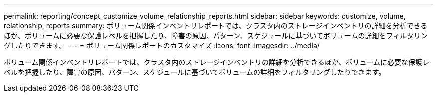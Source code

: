---
permalink: reporting/concept_customize_volume_relationship_reports.html 
sidebar: sidebar 
keywords: customize, volume, relationship, reports 
summary: ボリューム関係インベントリレポートでは、クラスタ内のストレージインベントリの詳細を分析できるほか、ボリュームに必要な保護レベルを把握したり、障害の原因、パターン、スケジュールに基づいてボリュームの詳細をフィルタリングしたりできます。 
---
= ボリューム関係レポートのカスタマイズ
:icons: font
:imagesdir: ../media/


[role="lead"]
ボリューム関係インベントリレポートでは、クラスタ内のストレージインベントリの詳細を分析できるほか、ボリュームに必要な保護レベルを把握したり、障害の原因、パターン、スケジュールに基づいてボリュームの詳細をフィルタリングしたりできます。
